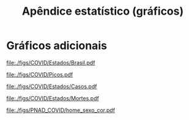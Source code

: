 #+OPTIONS: toc:nil num:nil
#+TITLE: Apêndice estatístico (gráficos)
#+LANGUAGE: pt_br

#+begin_src elisp :exports none
(setq org-latex-caption-above t)
#+end_src

#+RESULTS:

* Gráficos adicionais

#+CAPTION: Novos casos e mortes a cada 1 milhão de habitantes (Brasil, semana móvel)
[[file:./figs/COVID/Estados/Brasil.pdf]]

#+CAPTION: Novos casos a cada 1 milhão de habitantes (Mercosul + países selecionados, semana móvel)
[[file:./figs/COVID/Picos.pdf]]

#+CAPTION: Novos casos a cada 100 mil habitantes nos estados brasileiros (semana móvel)
[[file:./figs/COVID/Estados/Casos.pdf]]

#+CAPTION: Novas mortes a cada 100 mil habitantes nos estados brasileiros (quinzena móvel)
[[file:./figs/COVID/Estados/Mortes.pdf]]


#+CAPTION: Pessoas em /home office/
[[file:./figs/PNAD_COVID/home_sexo_cor.pdf]]
